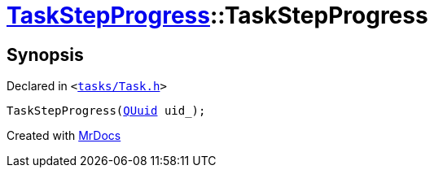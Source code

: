 [#TaskStepProgress-2constructor-0e2]
= xref:TaskStepProgress.adoc[TaskStepProgress]::TaskStepProgress
:relfileprefix: ../
:mrdocs:


== Synopsis

Declared in `&lt;https://github.com/PrismLauncher/PrismLauncher/blob/develop/launcher/tasks/Task.h#L64[tasks&sol;Task&period;h]&gt;`

[source,cpp,subs="verbatim,replacements,macros,-callouts"]
----
TaskStepProgress(xref:QUuid.adoc[QUuid] uid&lowbar;);
----



[.small]#Created with https://www.mrdocs.com[MrDocs]#
